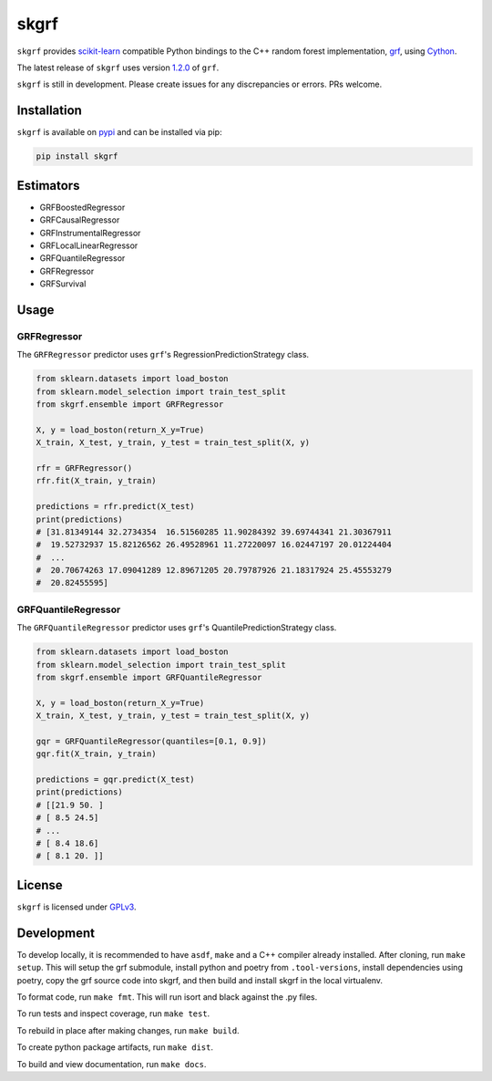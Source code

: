 skgrf
=====

|actions| |travis| |rtd| |pypi| |pyversions|

.. |actions| image:: https://github.com/crflynn/skgrf/workflows/build/badge.svg
    :target: https://github.com/crflynn/skgrf/actions

.. |travis| image:: https://img.shields.io/travis/crflynn/skgrf-wheels/main.svg?logo=travis&label=wheels
    :target: https://travis-ci.org/crflynn/skgrf-wheels

.. |rtd| image:: https://img.shields.io/readthedocs/skgrf.svg
    :target: http://skgrf.readthedocs.io/en/latest/

.. |pypi| image:: https://img.shields.io/pypi/v/skgrf.svg
    :target: https://pypi.python.org/pypi/skgrf

.. |pyversions| image:: https://img.shields.io/pypi/pyversions/skgrf.svg
    :target: https://pypi.python.org/pypi/skgrf

``skgrf`` provides `scikit-learn <https://scikit-learn.org/stable/index.html>`__ compatible Python bindings to the C++ random forest implementation, `grf <https://github.com/grf-labs/grf>`__, using `Cython <https://cython.readthedocs.io/en/latest/>`__.

The latest release of ``skgrf`` uses version `1.2.0 <https://github.com/grf-labs/grf/releases/tag/v1.2.0>`__ of ``grf``.

``skgrf`` is still in development. Please create issues for any discrepancies or errors. PRs welcome.


Installation
------------

``skgrf`` is available on `pypi <https://pypi.org/project/skgrf>`__ and can be installed via pip:

.. code-block:: bash

    pip install skgrf

Estimators
----------

* GRFBoostedRegressor
* GRFCausalRegressor
* GRFInstrumentalRegressor
* GRFLocalLinearRegressor
* GRFQuantileRegressor
* GRFRegressor
* GRFSurvival

Usage
-----

GRFRegressor
~~~~~~~~~~~~

The ``GRFRegressor`` predictor uses ``grf``'s RegressionPredictionStrategy class.

.. code-block:: python

    from sklearn.datasets import load_boston
    from sklearn.model_selection import train_test_split
    from skgrf.ensemble import GRFRegressor
    
    X, y = load_boston(return_X_y=True)
    X_train, X_test, y_train, y_test = train_test_split(X, y)
    
    rfr = GRFRegressor()
    rfr.fit(X_train, y_train)
    
    predictions = rfr.predict(X_test)
    print(predictions)
    # [31.81349144 32.2734354  16.51560285 11.90284392 39.69744341 21.30367911
    #  19.52732937 15.82126562 26.49528961 11.27220097 16.02447197 20.01224404
    #  ...
    #  20.70674263 17.09041289 12.89671205 20.79787926 21.18317924 25.45553279
    #  20.82455595]


GRFQuantileRegressor
~~~~~~~~~~~~~~~~~~~~

The ``GRFQuantileRegressor`` predictor uses ``grf``'s QuantilePredictionStrategy class.

.. code-block:: python

    from sklearn.datasets import load_boston
    from sklearn.model_selection import train_test_split
    from skgrf.ensemble import GRFQuantileRegressor
    
    X, y = load_boston(return_X_y=True)
    X_train, X_test, y_train, y_test = train_test_split(X, y)
    
    gqr = GRFQuantileRegressor(quantiles=[0.1, 0.9])
    gqr.fit(X_train, y_train)
    
    predictions = gqr.predict(X_test)
    print(predictions)
    # [[21.9 50. ]
    # [ 8.5 24.5]
    # ...
    # [ 8.4 18.6]
    # [ 8.1 20. ]]

License
-------

``skgrf`` is licensed under `GPLv3 <https://github.com/crflynn/skgrf/blob/main/LICENSE.txt>`__.

Development
-----------

To develop locally, it is recommended to have ``asdf``, ``make`` and a C++ compiler already installed. After cloning, run ``make setup``. This will setup the grf submodule, install python and poetry from ``.tool-versions``, install dependencies using poetry, copy the grf source code into skgrf, and then build and install skgrf in the local virtualenv.

To format code, run ``make fmt``. This will run isort and black against the .py files.

To run tests and inspect coverage, run ``make test``.

To rebuild in place after making changes, run ``make build``.

To create python package artifacts, run ``make dist``.

To build and view documentation, run ``make docs``.

